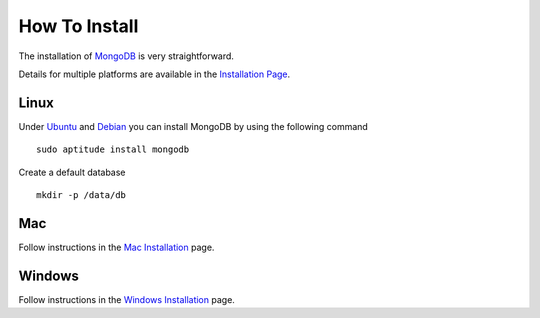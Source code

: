 How To Install
==============

The installation of `MongoDB`_ is very straightforward.

Details for multiple platforms are available in the `Installation Page`_.

Linux
-----

Under `Ubuntu`_ and `Debian`_ you can install MongoDB by using the following command

::

   sudo aptitude install mongodb

Create a default database

::

    mkdir -p /data/db


Mac
---

Follow instructions in the `Mac Installation`_ page.

Windows
-------

Follow instructions in the `Windows Installation`_ page.

.. _Installation Page: http://docs.mongodb.org/manual/installation/
.. _MongoDB: http://www.mongodb.org/
.. _Ubuntu: http://docs.mongodb.org/manual/tutorial/install-mongodb-on-ubuntu/
.. _Debian: http://docs.mongodb.org/manual/tutorial/install-mongodb-on-debian/
.. _Windows Installation: http://docs.mongodb.org/manual/tutorial/install-mongodb-on-windows/
.. _Mac Installation: http://docs.mongodb.org/manual/tutorial/install-mongodb-on-os-x/

